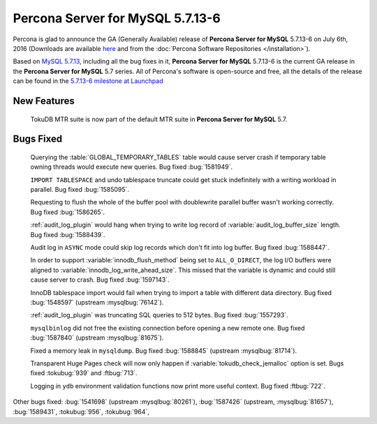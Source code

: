 .. rn:: 5.7.13-6

===========================
 **Percona Server for MySQL** 5.7.13-6
===========================

Percona is glad to announce the GA (Generally Available) release of **Percona Server for MySQL** 5.7.13-6 on July 6th, 2016 (Downloads are available `here
<http://www.percona.com/downloads/Percona-Server-5.7/Percona-Server-5.7.13-6/>`_
and from the :doc:`Percona Software Repositories </installation>`).

Based on `MySQL 5.7.13
<http://dev.mysql.com/doc/relnotes/mysql/5.7/en/news-5-7-13.html>`_, including
all the bug fixes in it, **Percona Server for MySQL** 5.7.13-6 is the current GA release in
the **Percona Server for MySQL** 5.7 series. All of Percona's software is open-source and
free, all the details of the release can be found in the `5.7.13-6 milestone at
Launchpad <https://launchpad.net/percona-server/+milestone/5.7.13-6>`_

New Features
============

 TokuDB MTR suite is now part of the default MTR suite in **Percona Server for MySQL**
 5.7.

Bugs Fixed
==========

 Querying the :table:`GLOBAL_TEMPORARY_TABLES` table would cause server crash
 if temporary table owning threads would execute new queries. Bug fixed
 :bug:`1581949`.

 ``IMPORT TABLESPACE`` and undo tablespace truncate could get stuck
 indefinitely with a writing workload in parallel. Bug fixed :bug:`1585095`.

 Requesting to flush the whole of the buffer pool with doublewrite parallel
 buffer wasn't working correctly. Bug fixed :bug:`1586265`.

 :ref:`audit_log_plugin` would hang when trying to write log record of
 :variable:`audit_log_buffer_size` length. Bug fixed :bug:`1588439`.

 Audit log in ``ASYNC`` mode could skip log records which don't fit into log
 buffer. Bug fixed :bug:`1588447`.

 In order to support :variable:`innodb_flush_method` being set to
 ``ALL_O_DIRECT``, the log I/O buffers were aligned to
 :variable:`innodb_log_write_ahead_size`. This missed that the variable is
 dynamic and could still cause server to crash. Bug fixed :bug:`1597143`.

 InnoDB tablespace import would fail when trying to import a table with
 different data directory. Bug fixed :bug:`1548597` (upstream
 :mysqlbug:`76142`).

 :ref:`audit_log_plugin` was truncating SQL queries to 512 bytes. Bug fixed
 :bug:`1557293`.

 ``mysqlbinlog`` did not free the existing connection before opening a new
 remote one. Bug fixed :bug:`1587840` (upstream :mysqlbug:`81675`).

 Fixed a memory leak in ``mysqldump``. Bug fixed :bug:`1588845` (upstream
 :mysqlbug:`81714`).

 Transparent Huge Pages check will now only happen if
 :variable:`tokudb_check_jemalloc` option is set. Bugs fixed :tokubug:`939` and
 :ftbug:`713`.

 Logging in ``ydb`` environment validation functions now print more useful
 context. Bug fixed :ftbug:`722`.

Other bugs fixed: :bug:`1541698` (upstream :mysqlbug:`80261`), :bug:`1587426`
(upstream, :mysqlbug:`81657`), :bug:`1589431`, :tokubug:`956`, :tokubug:`964`,

